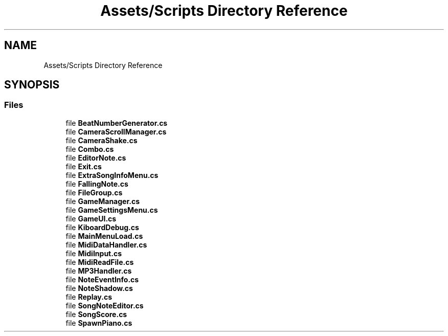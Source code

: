 .TH "Assets/Scripts Directory Reference" 3 "Version 1.0.0" "KiBoard GDD & Technical Documentation" \" -*- nroff -*-
.ad l
.nh
.SH NAME
Assets/Scripts Directory Reference
.SH SYNOPSIS
.br
.PP
.SS "Files"

.in +1c
.ti -1c
.RI "file \fBBeatNumberGenerator\&.cs\fP"
.br
.ti -1c
.RI "file \fBCameraScrollManager\&.cs\fP"
.br
.ti -1c
.RI "file \fBCameraShake\&.cs\fP"
.br
.ti -1c
.RI "file \fBCombo\&.cs\fP"
.br
.ti -1c
.RI "file \fBEditorNote\&.cs\fP"
.br
.ti -1c
.RI "file \fBExit\&.cs\fP"
.br
.ti -1c
.RI "file \fBExtraSongInfoMenu\&.cs\fP"
.br
.ti -1c
.RI "file \fBFallingNote\&.cs\fP"
.br
.ti -1c
.RI "file \fBFileGroup\&.cs\fP"
.br
.ti -1c
.RI "file \fBGameManager\&.cs\fP"
.br
.ti -1c
.RI "file \fBGameSettingsMenu\&.cs\fP"
.br
.ti -1c
.RI "file \fBGameUI\&.cs\fP"
.br
.ti -1c
.RI "file \fBKiboardDebug\&.cs\fP"
.br
.ti -1c
.RI "file \fBMainMenuLoad\&.cs\fP"
.br
.ti -1c
.RI "file \fBMidiDataHandler\&.cs\fP"
.br
.ti -1c
.RI "file \fBMidiInput\&.cs\fP"
.br
.ti -1c
.RI "file \fBMidiReadFile\&.cs\fP"
.br
.ti -1c
.RI "file \fBMP3Handler\&.cs\fP"
.br
.ti -1c
.RI "file \fBNoteEventInfo\&.cs\fP"
.br
.ti -1c
.RI "file \fBNoteShadow\&.cs\fP"
.br
.ti -1c
.RI "file \fBReplay\&.cs\fP"
.br
.ti -1c
.RI "file \fBSongNoteEditor\&.cs\fP"
.br
.ti -1c
.RI "file \fBSongScore\&.cs\fP"
.br
.ti -1c
.RI "file \fBSpawnPiano\&.cs\fP"
.br
.in -1c
